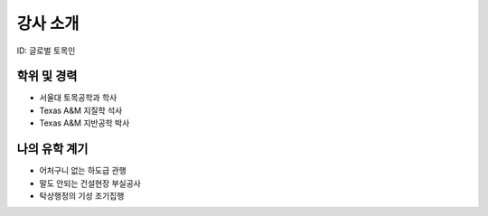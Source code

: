 강사 소개
=========
ID: 글로벌 토목인

학위 및 경력
------------

- 서울대 토목공학과 학사
- Texas A&M 지질학 석사
- Texas A&M 지반공학 박사

나의 유학 계기
--------------

- 어처구니 없는 하도급 관행
- 말도 안되는 건설현장 부실공사
- 탁상행정의 기성 조기집행

